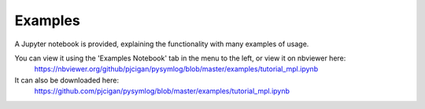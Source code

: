 ------------
Examples
------------

A Jupyter notebook is provided, explaining the functionality with many examples of usage.

You can view it using the 'Examples Notebook' tab in the menu to the left, or view it on nbviewer here:
 `https://nbviewer.org/github/pjcigan/pysymlog/blob/master/examples/tutorial_mpl.ipynb <https://nbviewer.org/github/pjcigan/pysymlog/blob/master/examples/tutorial_mpl.ipynb>`_

It can also be downloaded here:
 `https://github.com/pjcigan/pysymlog/blob/master/examples/tutorial_mpl.ipynb <https://github.com/pjcigan/pysymlog/blob/master/examples/tutorial_mpl.ipynb>`_


